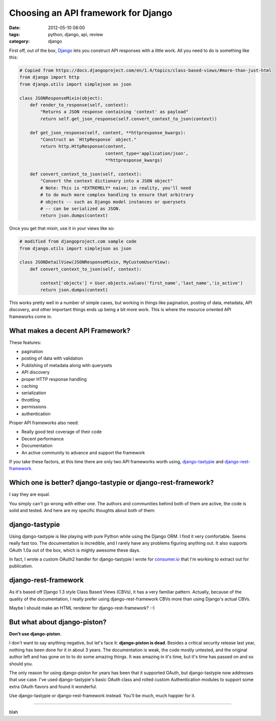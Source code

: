 ====================================
Choosing an API framework for Django
====================================

:date: 2012-05-10 08:00
:tags: python, django, api, review
:category: django

First off, out of the box, Django_ lets you construct API responses with a little work. All you need to do is something like this:

.. _Django: http://djangoproject.com

.. code-block:: python

    # Copied from https://docs.djangoproject.com/en/1.4/topics/class-based-views/#more-than-just-html
    from django import http
    from django.utils import simplejson as json

    class JSONResponseMixin(object):
        def render_to_response(self, context):
            "Returns a JSON response containing 'context' as payload"
            return self.get_json_response(self.convert_context_to_json(context))

        def get_json_response(self, content, **httpresponse_kwargs):
            "Construct an `HttpResponse` object."
            return http.HttpResponse(content,
                                     content_type='application/json',
                                     **httpresponse_kwargs)

        def convert_context_to_json(self, context):
            "Convert the context dictionary into a JSON object"
            # Note: This is *EXTREMELY* naive; in reality, you'll need
            # to do much more complex handling to ensure that arbitrary
            # objects -- such as Django model instances or querysets
            # -- can be serialized as JSON.
            return json.dumps(context)
            
Once you get that `mixin`, use it in your views like so:

.. code-block:: python

    # modified from djangoproject.com sample code
    from django.utils import simplejson as json

    class JSONDetailView(JSONResponseMixin, MyCustomUserView):
        def convert_context_to_json(self, context):
            
            context['objects'] = User.objects.values('first_name','last_name','is_active')
            return json.dumps(context)

This works pretty well in a number of simple cases, but working in things like pagination, posting of data, metadata, API discovery, and other important things ends up being a bit more work. This is where the resource oriented API frameworks come in.

What makes a decent API Framework?
===================================

These features:

* pagination
* posting of data with validation
* Publishing of metadata along with querysets
* API discovery
* proper HTTP response handling
* caching
* serialization
* throttling
* permissions
* authentication

Proper API frameworks also need:

* Really good test coverage of their code
* Decent performance
* Documentation
* An active community to advance and support the framework

If you take these factors, at this time there are only two API frameworks worth using, `django-tastypie`_ and `django-rest-framework`_.

.. _`django-tastypie`: http://django-tastypie.readthedocs.org/
.. _`django-rest-framework`: http://django-rest-framework.org/

Which one is better? django-tastypie or django-rest-framework?
===============================================================

I say they are equal.

You simply can't go wrong with either one. The authors and communities behind both of them are active, the code is solid and tested. And here are my specific thoughts about both of them:

django-tastypie 
================

Using django-tastypie is like playing with pure Python while using the Django ORM. I find it very comfortable. Seems really fast too. The documentation is incredible, and I rarely have any problems figuring anything out. It also supports OAuth 1.0a out of the box, which is mighty awesome these days.

In fact, I wrote a custom OAuth2 handler for django-tastypie I wrote for `consumer.io`_ that I'm working to extract out for publication.

.. _`consumer.io`: http://consumer.io


django-rest-framework
======================

As it's based off Django 1.3 style Class Based Views (CBVs), it has a very familiar pattern. Actually, because of the quality of the documentation, I really prefer using django-rest-framework CBVs more than using Django's actual CBVs. 

Maybe I should make an HTML renderer for django-rest-framework? :-)

But what about django-piston?
==============================

**Don't use django-piston**.

I don't want to say anything negative, but let's face it: **django-piston is dead**. Besides a critical security release last year, nothing has been done for it in about 3 years. The documentation is weak, the code mostly untested, and the original author left and has gone on to to do some amazing things. It was amazing in it's time, but it's time has passed on and so should you.

The only reason for using django-piston for years has been that it supported OAuth, but django-tastypie now addresses that use case. I've used django-tastypie's basic OAuth class and rolled custom Authentication modules to support some extra OAuth flavors and found it wonderful.

Use django-tastypie or django-rest-framework instead. You'll be much, much happier for it.

----

blah